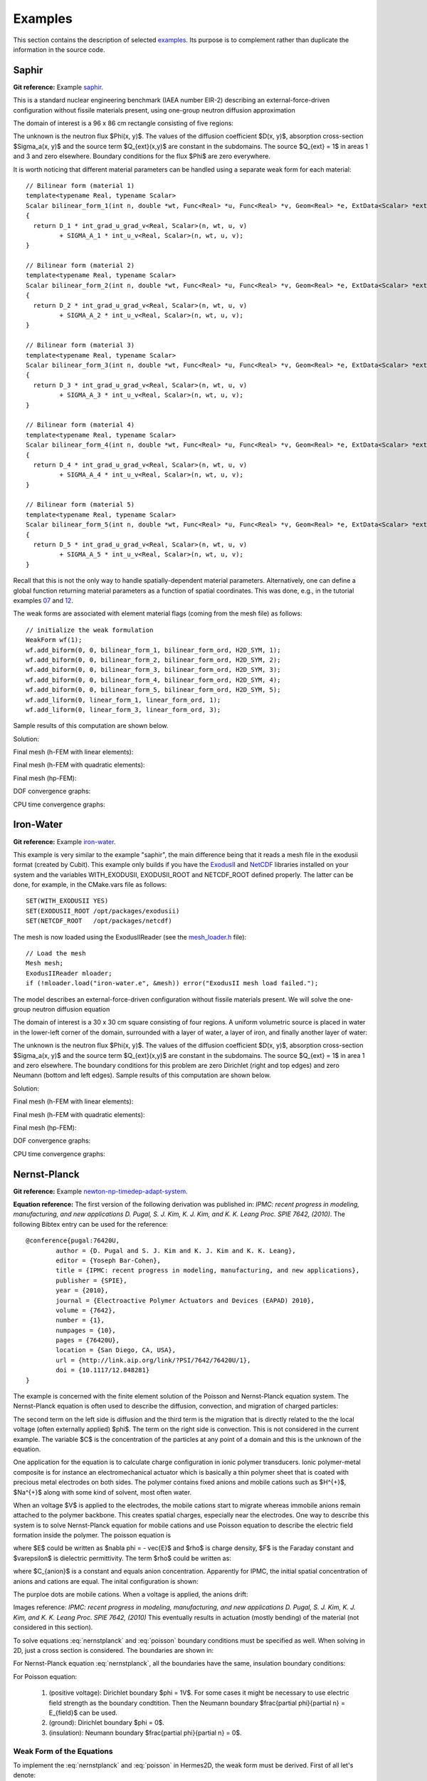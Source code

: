 Examples
========

This section contains the description of selected `examples 
<http://hpfem.org/git/gitweb.cgi/hermes2d.git/tree/HEAD:/examples>`_.
Its purpose is to complement rather than duplicate the information 
in the source code.

Saphir
------

**Git reference:** Example `saphir <http://hpfem.org/git/gitweb.cgi/hermes2d.git/tree/HEAD:/examples/saphir>`_.

This is a standard nuclear engineering benchmark (IAEA number EIR-2) describing 
an external-force-driven configuration without fissile materials present, using one-group 
neutron diffusion approximation

.. math::
    :label: saphir

       -\nabla \cdot (D(x,y) \nabla \Phi) + \Sigma_a(x,y) \Phi = Q_{ext}(x,y).

The domain of interest is a 96 x 86 cm rectangle consisting of five regions:

.. image:: img/saphir/saphir.png
   :align: center
   :width: 400
   :height: 400
   :alt: Schematic picture for the saphir example.

The unknown is the neutron flux $\Phi(x, y)$. The values of the diffusion coefficient 
$D(x, y)$, absorption cross-section $\Sigma_a(x, y)$ and the source term $Q_{ext}(x,y)$
are constant in the subdomains. The source $Q_{ext} = 1$ in areas 1 and 3 and zero 
elsewhere. Boundary conditions for the flux $\Phi$ are zero everywhere. 

It is worth noticing that different material parameters can be handled using a separate weak form 
for each material:

::

    // Bilinear form (material 1)  
    template<typename Real, typename Scalar>
    Scalar bilinear_form_1(int n, double *wt, Func<Real> *u, Func<Real> *v, Geom<Real> *e, ExtData<Scalar> *ext)
    {
      return D_1 * int_grad_u_grad_v<Real, Scalar>(n, wt, u, v) 
             + SIGMA_A_1 * int_u_v<Real, Scalar>(n, wt, u, v);
    }

    // Bilinear form (material 2)
    template<typename Real, typename Scalar>
    Scalar bilinear_form_2(int n, double *wt, Func<Real> *u, Func<Real> *v, Geom<Real> *e, ExtData<Scalar> *ext)
    {
      return D_2 * int_grad_u_grad_v<Real, Scalar>(n, wt, u, v) 
             + SIGMA_A_2 * int_u_v<Real, Scalar>(n, wt, u, v);
    }

    // Bilinear form (material 3)
    template<typename Real, typename Scalar>
    Scalar bilinear_form_3(int n, double *wt, Func<Real> *u, Func<Real> *v, Geom<Real> *e, ExtData<Scalar> *ext)
    {
      return D_3 * int_grad_u_grad_v<Real, Scalar>(n, wt, u, v) 
             + SIGMA_A_3 * int_u_v<Real, Scalar>(n, wt, u, v);
    }

    // Bilinear form (material 4)
    template<typename Real, typename Scalar>
    Scalar bilinear_form_4(int n, double *wt, Func<Real> *u, Func<Real> *v, Geom<Real> *e, ExtData<Scalar> *ext)
    {
      return D_4 * int_grad_u_grad_v<Real, Scalar>(n, wt, u, v) 
             + SIGMA_A_4 * int_u_v<Real, Scalar>(n, wt, u, v);
    }

    // Bilinear form (material 5)
    template<typename Real, typename Scalar>
    Scalar bilinear_form_5(int n, double *wt, Func<Real> *u, Func<Real> *v, Geom<Real> *e, ExtData<Scalar> *ext)
    {
      return D_5 * int_grad_u_grad_v<Real, Scalar>(n, wt, u, v) 
             + SIGMA_A_5 * int_u_v<Real, Scalar>(n, wt, u, v);
    }

Recall that this is not the only way to handle spatially-dependent material parameters. Alternatively, one can define 
a global function returning material parameters as a function of spatial coordinates. This was done, e.g., 
in the tutorial examples `07 <http://hpfem.org/git/gitweb.cgi/hermes2d.git/blob/HEAD:/tutorial/07-general>`_ 
and `12 <http://hpfem.org/git/gitweb.cgi/hermes2d.git/blob/HEAD:/tutorial/12-adapt-general>`_.

The weak forms are associated with element material flags (coming from the mesh file) as follows:

::

    // initialize the weak formulation
    WeakForm wf(1);
    wf.add_biform(0, 0, bilinear_form_1, bilinear_form_ord, H2D_SYM, 1);
    wf.add_biform(0, 0, bilinear_form_2, bilinear_form_ord, H2D_SYM, 2);
    wf.add_biform(0, 0, bilinear_form_3, bilinear_form_ord, H2D_SYM, 3);
    wf.add_biform(0, 0, bilinear_form_4, bilinear_form_ord, H2D_SYM, 4);
    wf.add_biform(0, 0, bilinear_form_5, bilinear_form_ord, H2D_SYM, 5);
    wf.add_liform(0, linear_form_1, linear_form_ord, 1);
    wf.add_liform(0, linear_form_3, linear_form_ord, 3);

Sample results of this computation are shown below.

Solution:

.. image:: img/saphir/saphir-sol.png
   :align: center
   :width: 600
   :height: 400
   :alt: Solution to the saphir example.

Final mesh (h-FEM with linear elements):

.. image:: img/saphir/saphir-mesh-h1.png
   :align: center
   :width: 440
   :height: 400
   :alt: Final finite element mesh for the saphir example (h-FEM with linear elements).

Final mesh (h-FEM with quadratic elements):

.. image:: img/saphir/saphir-mesh-h2.png
   :align: center
   :width: 440
   :height: 400
   :alt: Final finite element mesh for the saphir example (h-FEM with quadratic elements).

Final mesh (hp-FEM):

.. image:: img/saphir/saphir-mesh-hp.png
   :align: center
   :width: 440
   :height: 400
   :alt: Final finite element mesh for the saphir example (hp-FEM).

DOF convergence graphs:

.. image:: img/saphir/conv_dof.png
   :align: center
   :width: 600
   :height: 400
   :alt: DOF convergence graph for example saphir.

CPU time convergence graphs:

.. image:: img/saphir/conv_cpu.png
   :align: center
   :width: 600
   :height: 400
   :alt: CPU convergence graph for example saphir.

Iron-Water
----------

**Git reference:** Example `iron-water <http://hpfem.org/git/gitweb.cgi/hermes2d.git/tree/HEAD:/examples/iron-water>`_.

This example is very similar to the example "saphir", the main difference being that 
it reads a mesh file in the exodusii format (created by Cubit). This example only builds 
if you have the `ExodusII <http://sourceforge.net/projects/exodusii/>`_ and 
`NetCDF <http://www.unidata.ucar.edu/software/netcdf/>`_ libraries installed on your system and 
the variables WITH_EXODUSII, EXODUSII_ROOT and NETCDF_ROOT defined properly. 
The latter can be done, for example, in the CMake.vars file as follows:

::

    SET(WITH_EXODUSII YES)
    SET(EXODUSII_ROOT /opt/packages/exodusii)
    SET(NETCDF_ROOT   /opt/packages/netcdf)

The mesh is now loaded using the ExodusIIReader (see 
the `mesh_loader.h <http://hpfem.org/git/gitweb.cgi/hermes2d.git/blob/HEAD:/src/mesh_loader.h>`_ file):

::

    // Load the mesh
    Mesh mesh;
    ExodusIIReader mloader;
    if (!mloader.load("iron-water.e", &mesh)) error("ExodusII mesh load failed.");

The model describes an external-force-driven configuration without fissile materials present.
We will solve the one-group neutron diffusion equation

.. math::
    :label: iron-water

       -\nabla \cdot (D(x,y) \nabla \Phi) + \Sigma_a(x,y) \Phi = Q_{ext}(x,y).

The domain of interest is a 30 x 30 cm square consisting of four regions.
A uniform volumetric source is placed in water in the lower-left corner 
of the domain, surrounded with a layer of water, a layer of iron, and finally
another layer of water:

.. image:: img/iron-water/iron-water.png
   :align: center
   :width: 400
   :height: 400
   :alt: Schematic picture for the iron-water example.

The unknown is the neutron flux $\Phi(x, y)$. The values of the diffusion coefficient 
$D(x, y)$, absorption cross-section $\Sigma_a(x, y)$ and the source term $Q_{ext}(x,y)$
are constant in the subdomains. The source $Q_{ext} = 1$ in area 1 and zero 
elsewhere. The boundary conditions for this problem are zero Dirichlet (right and top edges)
and zero Neumann (bottom and left edges). Sample results of this computation are shown below.

Solution:

.. image:: img/iron-water/iron-water-sol.png
   :align: center
   :width: 600
   :height: 400
   :alt: Solution to the iron-water example.


Final mesh (h-FEM with linear elements):

.. image:: img/iron-water/iron-water-mesh-h1.png
   :align: center
   :width: 440
   :height: 400
   :alt: Final finite element mesh for the iron-water example (h-FEM with linear elements).

Final mesh (h-FEM with quadratic elements):

.. image:: img/iron-water/iron-water-mesh-h2.png
   :align: center
   :width: 440
   :height: 400
   :alt: Final finite element mesh for the iron-water example (h-FEM with quadratic elements).

Final mesh (hp-FEM):

.. image:: img/iron-water/iron-water-mesh-hp.png
   :align: center
   :width: 440
   :height: 400
   :alt: Final finite element mesh for the iron-water example (hp-FEM).

DOF convergence graphs:

.. image:: img/iron-water/conv_dof.png
   :align: center
   :width: 600
   :height: 400
   :alt: DOF convergence graph for example iron-water.

CPU time convergence graphs:

.. image:: img/iron-water/conv_cpu.png
   :align: center
   :width: 600
   :height: 400
   :alt: CPU convergence graph for example iron-water.

Nernst-Planck
-------------

**Git reference:** Example `newton-np-timedep-adapt-system <http://hpfem.org/git/gitweb.cgi/hermes2d.git/tree/HEAD:/examples/newton-np-timedep-adapt-system>`_.

**Equation reference:** The first version of the following derivation was published in:
*IPMC: recent progress in modeling, manufacturing, and new applications 
D. Pugal, S. J. Kim, K. J. Kim, and K. K. Leang 
Proc. SPIE 7642, (2010)*.
The following Bibtex entry can be used for the reference:

::

	@conference{pugal:76420U,
		author = {D. Pugal and S. J. Kim and K. J. Kim and K. K. Leang},
		editor = {Yoseph Bar-Cohen},
		title = {IPMC: recent progress in modeling, manufacturing, and new applications},
		publisher = {SPIE},
		year = {2010},
		journal = {Electroactive Polymer Actuators and Devices (EAPAD) 2010},
		volume = {7642},
		number = {1},
		numpages = {10},
		pages = {76420U},
		location = {San Diego, CA, USA},
		url = {http://link.aip.org/link/?PSI/7642/76420U/1},
		doi = {10.1117/12.848281}
	}

The example is concerned with the finite element solution 
of the Poisson and Nernst-Planck equation system. The Nernst-Planck
equation is often used to describe the diffusion, convection,
and migration of charged particles:

.. math::
	:label: nernstplanck

		\frac {\partial C} {\partial t} + \nabla \cdot 
		(-D\nabla C - z \mu F C \nabla \phi) = 
		- \vec {u} \cdot \nabla C.

The second term on the left side is diffusion and the third term is
the migration that is directly related to the the local voltage
(often externally applied) $\phi$. The term on the right side is
convection. This is not considered in the current example. The variable
$C$ is the concentration of the particles at any point of a domain
and this is the unknown of the equation.

One application for the equation is to calculate charge configuration
in ionic polymer transducers. Ionic polymer-metal composite is
for instance an electromechanical actuator which is basically a thin
polymer sheet that is coated with precious metal electrodes on both
sides. The polymer contains fixed anions and mobile cations such
as $H^{+}$, $Na^{+}$ along with some kind of solvent, most often water.

When an voltage $V$ is applied to the electrodes, the mobile cations
start to migrate whereas immobile anions remain attached to the polymer
backbone. This creates spatial charges, especially near the electrodes.
One way to describe this system is to solve Nernst-Planck equation
for mobile cations and use Poisson equation to describe the electric
field formation inside the polymer. The poisson equation is

.. math::
	:label: poisson

		\nabla \cdot \vec{E} = \frac{F \cdot \rho}{\varepsilon},

where $E$ could be written as $\nabla \phi = - \vec{E}$ and $\rho$ is
charge density, $F$ is the Faraday constant and $\varepsilon$ is dielectric
permittivity. The term $\rho$ could be written as:

.. math::
	:label: rho
	
		\rho = C - C_{anion},
		
where $C_{anion}$ is a constant and equals anion concentration. Apparently
for IPMC, the initial spatial concentration of anions and cations are equal.
The inital configuration is shown:

.. image:: img/IPMC.png
	:align: center
	:width: 377
	:height: 173
	:alt: Initial configuration of IPMC.

The purploe dots are mobile cations. When a voltage is applied, the anions
drift:

.. image:: img/IPMC_bent.png
	:align: center
	:width: 385
	:height: 290
	:alt: Bent IPMC

Images reference: 
*IPMC: recent progress in modeling, manufacturing, and new applications 
D. Pugal, S. J. Kim, K. J. Kim, and K. K. Leang 
Proc. SPIE 7642, (2010)*
This eventually results in actuation (mostly bending) of the material (not considered in this section).

To solve equations :eq:`nernstplanck` and :eq:`poisson` boundary conditions must be specified as well.
When solving in 2D, just a cross section is considered. The boundaries are
shown in: 

.. image:: img/IPMC_schematic.png
	:align: center
	:width: 409 
	:height: 140
	:alt: IPMC boundaries

For Nernst-Planck equation :eq:`nernstplanck`, all the boundaries have the same, insulation
boundary conditions:

.. math::
	:label: nernstboundary

	-D \frac{\partial C}{\partial n} - z \mu F C \frac{\partial \phi} {\partial n} = 0

For Poisson equation:

 #. (positive voltage): Dirichlet boundary $\phi = 1V$. For some cases it might be necessary to use electric field strength as the boundary condtition. Then the Neumann boundary $\frac{\partial \phi}{\partial n} = E_{field}$ can be used.
 #. (ground): Dirichlet boundary $\phi = 0$.
 #. (insulation): Neumann boundary $\frac{\partial \phi}{\partial n} = 0$.

Weak Form of the Equations
^^^^^^^^^^^^^^^^^^^^^^^^^^

To implement the :eq:`nernstplanck` and :eq:`poisson` in Hermes2D, the weak form must be derived. First of all let's denote:

* $K=z \mu F$
* $L=\frac{F}{\varepsilon}$

So equations :eq:`nernstplanck` and :eq:`poisson` can be written:

.. math::
	:label: nernstplancksimple
		
		\frac{\partial C}{\partial t}-D\Delta C-K\nabla\cdot \left(C\nabla\phi\right)=0,

.. math::
	:label: poissonsimple

		-\Delta\phi=L\left(C-C_{0}\right),

Then the boundary condition :eq:`nernstboundary` becomes

.. math::
	:label: nernstboundarysimple

		-D\frac{\partial C}{\partial n}-KC\frac{\partial\phi}{\partial n}=0.

Weak form of equation :eq:`nernstplancksimple` is:

.. math::
	:label: nernstweak1

		\int_{\Omega}\frac{\partial C}{\partial t}v d\mathbf{x}
		-\int_{\Omega}D\Delta Cv d\mathbf{x}-\int_{\Omega}K\nabla C\cdot
		\nabla\phi v d\mathbf{x} - \int_{\Omega}KC\Delta \phi v d\mathbf{x}=0,

where $v$ is a test function  $\Omega\subset\mathbf{R}^{3}$. When applying
Green's first identity to expand the terms that contain Laplacian
and adding the boundary condition :eq:`nernstboundarysimple`, the :eq:`nernstweak1`
becomes:

.. math::
	:label: nernstweak2

		\int_{\Omega}\frac{\partial C}{\partial t}v d\mathbf{x}+
		D\int_{\Omega}\nabla C\cdot\nabla v d\mathbf{x}-
		K\int_{\Omega}\nabla C \cdot \nabla \phi v d\mathbf{x}+
		K\int_{\Omega}\nabla\left(Cv\right)\cdot \nabla \phi d\mathbf{x}-
		D\int_{\Gamma}\frac{\partial C}{\partial n}v d\mathbf{S}-
		\int_{\Gamma}K\frac{\partial\phi}{\partial n}Cv d\mathbf{S}=0,

where the terms 5 and 6 equal $0$ due to the boundary condition. 
By expanding the nonlinear 4th term, the weak form becomes:

.. math::
	:label: nernstweak3

		\int_{\Omega}\frac{\partial C}{\partial t}v d\mathbf{x}+
		D\int_{\Omega}\nabla C \cdot \nabla v d\mathbf{x}-
		K\int_{\Omega}\nabla C \cdot \nabla \phi v d\mathbf{x}+
		K\int_{\Omega}\nabla \phi \cdot \nabla C v d\mathbf{x}+
		K\int_{\Omega} C \left(\nabla\phi\cdot\nabla v\right) d\mathbf{x}=0

As the terms 3 and 4 are equal and cancel out, the final weak form of equation
:eq:`nernstplancksimple` is

.. math::
	:label: nernstweak4

		\int_{\Omega}\frac{\partial C}{\partial t}v d\mathbf{x}+
		D\int_{\Omega}\nabla C \cdot \nabla v d\mathbf{x}+
		K\int_{\Omega} C \left(\nabla\phi\cdot\nabla v\right) d\mathbf{x}=0
		
The weak form of equation :eq:`poissonsimple` with test function $u$ is:

.. math::
	:label: poissonweak1

		-\int_{\Omega}\Delta\phi u d\mathbf{x}-\int_{\Omega}LCu d\mathbf{x}+
		\int_{\Omega}LC_{0}u d\mathbf{x}=0.

After expanding the Laplace' terms, the equation becomes:

.. math::
	:label: poissonweak2

		\int_{\Omega}\nabla\phi\cdot\nabla u d\mathbf{x}-\int_{\Omega}LCu d\mathbf{x}+
		\int_{\Omega}LC_{0}u d\mathbf{x}=0.

Notice, when electric field strength is used as a boundary condition, then the contribution of
the corresponding surface integral must be added:

.. math::
	:label: poissonweak3

		\int_{\Omega}\nabla\phi\cdot\nabla u d\mathbf{x}-\int_{\Omega}LCu d\mathbf{x}+
		\int_{\Omega}LC_{0}u d\mathbf{x}+\int_{\Gamma}\frac{\partial \phi}{\partial n}u d\mathbf{S}=0.

However, for the most cases we use only Poisson boundary conditions to set the voltage. Therefore the last
term of :eq:`poissonweak3` is omitted and :eq:`poissonweak2` is used instead in the following sections.

Jacobian matrix
^^^^^^^^^^^^^^^

Equation :eq:`nernstweak3` is time dependent, thus some time stepping 
method must be chosen. For simplicity we start with first order Euler implicit method

.. math::
	:label: euler

		\frac{\partial C}{\partial t} \approx \frac{C^{n+1} - C^n}{\tau}

where $\tau$ is the time step. We will use the following notation:

.. math::
	:label: cplus

		C^{n+1} = \sum_{k=1}^{N^C} y_k^{C} v_k^{C}, \ \ \ 
		  \phi^{n+1} = \sum_{k=1}^{N^{\phi}} y_k^{\phi} v_k^{\phi}.

In the new notation, time-discretized equation :eq:`nernstweak4` becomes:

.. math::
	:label: Fic

		F_i^C(Y) = \int_{\Omega} \frac{C^{n+1}}{\tau}v_i^C d\mathbf{x} - 
		\int_{\Omega} \frac{C^{n}}{\tau}v_i^C d\mathbf{x}
		+ D\int_{\Omega} \nabla C^{n+1} \cdot \nabla v_i^C d\mathbf{x}  
		+ K \int_{\Omega}C^{n+1} (\nabla \phi^{n+1} \cdot \nabla v_i^C) d\mathbf{x},

and equation :eq:`poissonweak2` becomes:

.. math::
	:label: Fiphi

		F_i^{\phi}(Y) = \int_{\Omega} \nabla \phi^{n+1} \cdot \nabla v_i^{\phi} d\mathbf{x} 
		- \int_{\Omega} LC^{n+1}v_i^{\phi} d\mathbf{x} + \int_{\Omega} LC_0 v_i^{\phi} d\mathbf{x}.

The Jacobian matrix $DF/DY$ has $2\times 2$ block structure, with blocks 
corresponding to

.. math:: 
	:label: jacobianelements

		\frac{\partial F_i^C}{\partial y_j^C}, \ \ \ \frac{\partial F_i^C}{\partial y_j^{\phi}}, \ \ \ 
		\frac{\partial F_i^{\phi}}{\partial y_j^C}, \ \ \ \frac{\partial F_i^{\phi}}{\partial y_j^{\phi}}.

Taking the derivatives of $F^C_i$ with respect to $y_j^C$ and $y_j^{\phi}$, we get

.. math::
	:label: bilin1

		\frac{\partial F_i^C}{\partial y_j^C} = 
		\int_{\Omega} \frac{1}{\tau} v_j^C v_i^C d\mathbf{x} + 
		D\int_{\Omega} \nabla v_j^C \cdot \nabla v_i^C d\mathbf{x}
		+ K\int_{\Omega} v_j^C (\nabla \phi^{n+1} \cdot \nabla v_i^C) d\mathbf{x},
	
.. math::
	:label: bilin2
		
		\frac{\partial F_i^C}{\partial y_j^{\phi}} =
		K \int_{\Omega} C^{n+1} (\nabla v_j^{\phi} \cdot \nabla v_i^C) d\mathbf{x}.

Taking the derivatives of $F^{\phi}_i$ with respect to $y_j^C$ and $y_j^{\phi}$, we get

.. math::
	:label: bilin3
		
		\frac{\partial F_i^{\phi}}{\partial y_j^C} =
		- \int_{\Omega} L v_j^C v_i^{\phi} d\mathbf{x},

.. math::
	:label: bilin4
		
		\frac{\partial F_i^{\phi}}{\partial y_j^{\phi}} =
		\int_{\Omega} \nabla v_j^{\phi} \cdot \nabla v_i^{\phi} d\mathbf{x}.

In Hermes, equations :eq:`Fic` and :eq:`Fiphi` are used to define the residuum $F$, and
equations :eq:`bilin1` - :eq:`bilin4` to define the Jacobian matrix $J$.
It must be noted that in addition to the implicit Euler iteration Crank-Nicolson iteration is implemented 
in the code (see the next section for the references of the source files).

Simulation
^^^^^^^^^^

To begin with simulations in Hermes2D, the equations :eq:`Fic` - :eq:`bilin4` were be implemented.
It was done by implementing the callback functions found in  `newton-np-timedep-adapt-system/forms.cpp <http://hpfem.org/git/gitweb.cgi/hermes2d.git/blob/HEAD:/examples/newton-np-timedep-adapt-system/forms.cpp>`_.

.. highlight:: c

The functions along with the boundary conditions::

	// Poisson takes Dirichlet and Neumann boundaries
	int phi_bc_types(int marker) {
		  return (marker == SIDE_MARKER || (marker == TOP_MARKER && VOLT_BOUNDARY == 2))
		      ? BC_NATURAL : BC_ESSENTIAL;
	}

	// Nernst-Planck takes Neumann boundaries
	int C_bc_types(int marker) {
		  return BC_NATURAL;
	}

	// Diricleht Boundary conditions for Poisson equation.
	scalar phi_bc_values(int marker, double x, double y) {
		  return marker == TOP_MARKER ? VOLTAGE : 0.0;
	}

are assembled as follows::
	
	WeakForm wf(2);
	Solution C_prev_time, C_prev_newton, phi_prev_time, phi_prev_newton;
	wf.add_liform(0, callback(Fc_euler), H2D_ANY, 3,
		&C_prev_time, &C_prev_newton, &phi_prev_newton);
	wf.add_liform(1, callback(Fphi_euler), H2D_ANY, 2, &C_prev_newton, &phi_prev_newton);
	wf.add_biform(0, 0, callback(J_euler_DFcDYc), H2D_UNSYM, H2D_ANY, 1, &phi_prev_newton);
	wf.add_biform(0, 1, callback(J_euler_DFcDYphi), H2D_UNSYM, H2D_ANY, 1, &C_prev_newton);
	wf.add_biform(1, 0, callback(J_euler_DFphiDYc), H2D_UNSYM);
	wf.add_biform(1, 1, callback(J_euler_DFphiDYphi), H2D_UNSYM);

where the variables ``C_prev_time``, ``C_prev_newton``, 
``phi_prev_time``, and ``phi_prev_newton`` are solutions of concentration
$C$ and voltage $\phi$. The suffixes *newton* and *time* are current iteration and previous
time step, respectively.

When it comes to meshing, it should be considered that the gradient of $C$ near the boundaries will
be higher than gradients of $\phi$. This allows us to create different meshes for those variables. In
`main.cpp <http://hpfem.org/git/gitweb.cgi/hermes2d.git/blob/HEAD:/examples/newton-np-timedep-adapt-system/main.cpp>`_.
the following code in the *main()* function enables multimeshing


.. code-block:: c
	
	H1Space C(&Cmesh, &shapeset);
	H1Space phi(MULTIMESH ? &phimesh : &Cmesh, &shapeset);

When ``MULTIMESH`` is defined in `main.cpp <http://hpfem.org/git/gitweb.cgi/hermes2d.git/blob/HEAD:/examples/newton-np-timedep-adapt-system/main.cpp>`_.
then different H1Spaces for ``phi`` and ``C`` are created. It must be noted that when adaptivity
is not used, the multimeshing in this example does not have any advantage, however, when
adaptivity is turned on, then mesh for H1Space ``C`` is refined much more than for ``phi``.

Non adaptive solution
^^^^^^^^^^^^^^^^^^^^^

The following figure shows the calculated concentration $C$ inside the IPMC.

.. image:: img/nonadapt_conc.png
	:align: center
	:alt: Calculated concentration

As it can be seen, the concentration is rather uniform in the middle of domain. In fact, most of the
concentration gradient is near the electrodes, within 5...10% of the total thickness. That is why the refinement

The voltage inside the IPMC forms as follows:

.. image:: img/nonadapt_phi.png
	:align: center
	:alt: Calculated voltage inside the IPMC

Here we see that the voltage gradient is smaller and more uniform near the boundaries than it is for $C$.
That is where **the adaptive multimeshing** can become useful.

Adaptive solution
^^^^^^^^^^^^^^^^^

To be added soon.



Crack
-----

**Git reference:** Example `crack <http://hpfem.org/git/gitweb.cgi/hermes2d.git/tree/HEAD:/examples/crack>`_.

The example employs the adaptive multimesh hp-FEM to solve the 
equations of linear elasticity. The domain contains two horizontal 
cracks causing strong singularities at their corners. Each
displacement component is approximated on an individual mesh.

The computational domain is a $1.5 \times 0.3$ m rectangle containing two horizontal 
cracks, as shown in the following figure:

.. image:: img/crack/domain.png
   :align: center
   :width: 780
   :alt: Domain.

The cracks have a flat diamond-like shape and their width along with some other parameters 
can be changed in the mesh file `crack.mesh 
<http://hpfem.org/git/gitweb.cgi/hermes2d.git/blob/HEAD:/examples/crack/crack.mesh>`_:

::

    a = 0.25   # horizontal size of an eleemnt
    b = 0.1    # vertical size of an element
    w = 0.001  # width of the cracks

Solved are equations of linear elasticity with the following boundary conditions: 
$u_1 = u_2 = 0$ on the left edge, external force $f$ on the upper edge, and zero Neumann
conditions for $u_1$ and $u_2$ on the right and bottom edges as well as on the crack 
boundaries. Translated into the weak forms, this becomes:

::

    // linear and bilinear forms
    template<typename Real, typename Scalar>
    Scalar bilinear_form_0_0(int n, double *wt, Func<Real> *u, Func<Real> *v, Geom<Real> *e, ExtData<Scalar> *ext)
    {
      return (lambda + 2*mu) * int_dudx_dvdx<Real, Scalar>(n, wt, u, v) +
                          mu * int_dudy_dvdy<Real, Scalar>(n, wt, u, v);
    }

    template<typename Real, typename Scalar>
    Scalar bilinear_form_0_1(int n, double *wt, Func<Real> *u, Func<Real> *v, Geom<Real> *e, ExtData<Scalar> *ext)
    {
      return lambda * int_dudy_dvdx<Real, Scalar>(n, wt, u, v) +
                 mu * int_dudx_dvdy<Real, Scalar>(n, wt, u, v);
    }

    template<typename Real, typename Scalar>
    Scalar bilinear_form_1_0(int n, double *wt, Func<Real> *u, Func<Real> *v, Geom<Real> *e, ExtData<Scalar> *ext)
    {
      return     mu * int_dudy_dvdx<Real, Scalar>(n, wt, u, v) +
             lambda * int_dudx_dvdy<Real, Scalar>(n, wt, u, v);
    }

    template<typename Real, typename Scalar>
    Scalar bilinear_form_1_1(int n, double *wt, Func<Real> *u, Func<Real> *v, Geom<Real> *e, ExtData<Scalar> *ext)
    {
      return              mu * int_dudx_dvdx<Real, Scalar>(n, wt, u, v) +
             (lambda + 2*mu) * int_dudy_dvdy<Real, Scalar>(n, wt, u, v);
    }

    template<typename Real, typename Scalar>
    Scalar linear_form_surf_1(int n, double *wt, Func<Real> *v, Geom<Real> *e, ExtData<Scalar> *ext)
    {
      return -f * int_v<Real, Scalar>(n, wt, v);
    }

The multimesh discretization is activated by creating a common master mesh 
for both displacement components:

::

    // load the mesh
    Mesh xmesh, ymesh;
    H2DReader mloader;
    mloader.load("crack.mesh", &xmesh);
    ymesh.copy(&xmesh);          // this defines the common master mesh for
                                 // both displacement fields

Then we define separate spaces for $u_1$ and $u_2$:

::

    // create the x displacement space
    H1Space xdisp(&xmesh, &shapeset);
    xdisp.set_bc_types(bc_types_xy);
    xdisp.set_uniform_order(P_INIT);

    // create the y displacement space
    H1Space ydisp(MULTI ? &ymesh : &xmesh, &shapeset);
    ydisp.set_bc_types(bc_types_xy);
    ydisp.set_uniform_order(P_INIT);

The weak forms are registered as usual:

::

    // initialize the weak formulation
    WeakForm wf(2);
    wf.add_biform(0, 0, callback(bilinear_form_0_0), H2D_SYM);
    wf.add_biform(0, 1, callback(bilinear_form_0_1), H2D_SYM);
    wf.add_biform(1, 1, callback(bilinear_form_1_1), H2D_SYM);
    wf.add_liform_surf(1, callback(linear_form_surf_1), marker_top);

Next we set bilinear forms for the calculation of the global energy norm,
and calculate the error:

::

    // calculate error estimate wrt. fine mesh solution in energy norm
    H1OrthoHP hp(2, &xdisp, &ydisp);
    hp.set_biform(0, 0, bilinear_form_0_0<scalar, scalar>, bilinear_form_0_0<Ord, Ord>);
    hp.set_biform(0, 1, bilinear_form_0_1<scalar, scalar>, bilinear_form_0_1<Ord, Ord>);
    hp.set_biform(1, 0, bilinear_form_1_0<scalar, scalar>, bilinear_form_1_0<Ord, Ord>);
    hp.set_biform(1, 1, bilinear_form_1_1<scalar, scalar>, bilinear_form_1_1<Ord, Ord>);
    double err_est = hp.calc_error_2(&sln_x_coarse, &sln_y_coarse, &sln_x_fine, &sln_y_fine) * 100;
    info("Error estimate: %g %%", err_est);

The rest is straightforward and details can be found in the 
`main.cpp <http://hpfem.org/git/gitweb.cgi/hermes2d.git/blob/HEAD:/examples/crack/main.cpp>`_ file.

Detail of singularity in Von Mises stress at the left end of the left crack:

.. image:: img/crack/sol.png
   :align: center
   :width: 700
   :alt: Solution.

Final meshes for $u_1$ and $u_2$ (h-FEM with linear elements):

.. image:: img/crack/mesh-x-h1.png
   :align: center
   :width: 800
   :alt: Solution.

.. image:: img/crack/mesh-y-h1.png
   :align: center
   :width: 800
   :alt: Solution.

Final meshes for $u_1$ and $u_2$ (h-FEM with quadratic elements):

.. image:: img/crack/mesh-x-h2.png
   :align: center
   :width: 800
   :alt: Solution.

.. image:: img/crack/mesh-x-h2.png
   :align: center
   :width: 800
   :alt: Solution.

Final meshes for $u_1$ and $u_2$ (hp-FEM):

.. image:: img/crack/mesh-x-hp.png
   :align: center
   :width: 800
   :alt: Solution.

.. image:: img/crack/mesh-y-hp.png
   :align: center
   :width: 800
   :alt: Solution.

DOF convergence graphs:

.. image:: img/crack/conv_dof.png
   :align: center
   :width: 600
   :height: 400
   :alt: DOF convergence graph.

CPU time convergence graphs:

.. image:: img/crack/conv_cpu.png
   :align: center
   :width: 600
   :height: 400
   :alt: CPU convergence graph.

Next let us compare the multimesh hp-FEM with the standard (single-mesh) hp-FEM:

.. image:: img/crack/conv_dof_compar.png
   :align: center
   :width: 600
   :height: 400
   :alt: DOF convergence graph.

The same comparison in terms of CPU time:

.. image:: img/crack/conv_cpu_compar.png
   :align: center
   :width: 600
   :height: 400
   :alt: CPU convergence graph.





Thermoelasticity
----------------

**Git reference:** Example `thermoelasticity <http://hpfem.org/git/gitweb.cgi/hermes2d.git/tree/HEAD:/examples/thermoelasticity>`_.

The example deals with a massive hollow conductor is heated by induction and 
cooled by water running inside. We will model this problem using linear thermoelasticity 
equations, where the x-displacement, y-displacement, and the temperature will be approximated 
on individual meshes equipped with mutually independent adaptivity mechanisms. 

The computational domain is shown in the following figure and the details of the geometry can be found 
in the corresponding 
`mesh file <http://hpfem.org/git/gitweb.cgi/hermes2d.git/blob/HEAD:/examples/thermoelasticity/domain.mesh>`_.
It is worth mentioning how the circular arcs are defined via NURBS:

::

    curves =
    {
      { 11, 19, 90 },
      { 10, 15, 90 },
      { 16, 6, 90 },
      { 12, 7, 90 }
    }

The triplet on each line consists of two boundary vertex indices and 
the angle of the circular arc.

.. image:: img/thermoelasticity/domain.png
   :align: center
   :width: 700
   :alt: Domain.

For the equations of linear thermoelasticity and the boundary conditions we refer to the 
paper *P. Solin, J. Cerveny, L. Dubcova, D. Andrs: Monolithic Discretization 
of Linear Thermoelasticity Problems via Adaptive Multimesh hp-FEM*,  
`doi.org/10.1016/j.cam.2009.08.092 <http://dx.doi.org/10.1016/j.cam.2009.08.092>`_.
The corresponding weak forms are:

::

    template<typename Real, typename Scalar>
    Scalar bilinear_form_0_0(int n, double *wt, Func<Real> *u, Func<Real> *v, Geom<Real> *e, ExtData<Scalar> *ext)
    {
      return l2m * int_dudx_dvdx<Real, Scalar>(n, wt, u, v) +
              mu * int_dudy_dvdy<Real, Scalar>(n, wt, u, v);
    }

    template<typename Real, typename Scalar>
    Scalar bilinear_form_0_1(int n, double *wt, Func<Real> *u, Func<Real> *v, Geom<Real> *e, ExtData<Scalar> *ext)
    {
      return lambda * int_dudy_dvdx<Real, Scalar>(n, wt, u, v) +
                 mu * int_dudx_dvdy<Real, Scalar>(n, wt, u, v);
    }

    template<typename Real, typename Scalar>
    Scalar bilinear_form_0_2(int n, double *wt, Func<Real> *u, Func<Real> *v, Geom<Real> *e, ExtData<Scalar> *ext)
    {
      return - (3*lambda + 2*mu) * alpha * int_dudx_v<Real, Scalar>(n, wt, u, v);
    }

    template<typename Real, typename Scalar>
    Scalar bilinear_form_1_0(int n, double *wt, Func<Real> *u, Func<Real> *v, Geom<Real> *e, ExtData<Scalar> *ext)
    {
      return     mu * int_dudy_dvdx<Real, Scalar>(n, wt, u, v) +
             lambda * int_dudx_dvdy<Real, Scalar>(n, wt, u, v);
    }

    template<typename Real, typename Scalar>
    Scalar bilinear_form_1_1(int n, double *wt, Func<Real> *u, Func<Real> *v, Geom<Real> *e, ExtData<Scalar> *ext)
    {
      return  mu * int_dudx_dvdx<Real, Scalar>(n, wt, u, v) +
             l2m * int_dudy_dvdy<Real, Scalar>(n, wt, u, v);
    }

    template<typename Real, typename Scalar>
    Scalar bilinear_form_1_2(int n, double *wt, Func<Real> *u, Func<Real> *v, Geom<Real> *e, ExtData<Scalar> *ext)
    {
      return - (3*lambda + 2*mu) * alpha * int_dudy_v<Real, Scalar>(n, wt, u, v);
    }

    template<typename Real, typename Scalar>
    Scalar bilinear_form_2_2(int n, double *wt, Func<Real> *u, Func<Real> *v, Geom<Real> *e, ExtData<Scalar> *ext)
    {
      return int_grad_u_grad_v<Real, Scalar>(n, wt, u, v);
    }

    template<typename Real, typename Scalar>
    Scalar linear_form_1(int n, double *wt, Func<Real> *v, Geom<Real> *e, ExtData<Scalar> *ext)
    {
      return -g * rho * int_v<Real, Scalar>(n, wt, v);
    }

    template<typename Real, typename Scalar>
    Scalar linear_form_2(int n, double *wt, Func<Real> *v, Geom<Real> *e, ExtData<Scalar> *ext)
    {
      return HEAT_SRC * int_v<Real, Scalar>(n, wt, v);
    }

    template<typename Real, typename Scalar>
    Scalar linear_form_surf_2(int n, double *wt, Func<Real> *v, Geom<Real> *e, ExtData<Scalar> *ext)
    {
      return HEAT_FLUX_OUTER * int_v<Real, Scalar>(n, wt, v);
    }

The multimesh discretization is initialized by creating the master mesh
via copying the xmesh into ymesh and tmesh:

::

    // Load the mesh
    Mesh xmesh, ymesh, tmesh;
    H2DReader mloader;
    mloader.load("domain.mesh", &xmesh); // master mesh
    ymesh.copy(&xmesh);                // ydisp will share master mesh with xdisp
    tmesh.copy(&xmesh);                // temp will share master mesh with xdisp

The weak formulation is initialized as follows:

::

    // Initialize the weak formulation
    WeakForm wf(3);
    wf.add_biform(0, 0, callback(bilinear_form_0_0));
    wf.add_biform(0, 1, callback(bilinear_form_0_1), H2D_SYM);
    wf.add_biform(0, 2, callback(bilinear_form_0_2));
    wf.add_biform(1, 1, callback(bilinear_form_1_1));
    wf.add_biform(1, 2, callback(bilinear_form_1_2));
    wf.add_biform(2, 2, callback(bilinear_form_2_2));
    wf.add_liform(1, callback(linear_form_1));
    wf.add_liform(2, callback(linear_form_2));
    wf.add_liform_surf(2, callback(linear_form_surf_2));

The coarse mesh problem is solved using

::

    // solve the coarse mesh problem
    LinSystem ls(&wf, &solver);
    ls.set_spaces(3, &xdisp, &ydisp, &temp);
    ls.set_pss(3, &xpss, &ypss, &tpss);
    ls.assemble();
    ls.solve(3, &x_sln_coarse, &y_sln_coarse, &t_sln_coarse);

The following code defines the global norm for error measurement, and 
calculates element errors. In particular, notice the function 
hp.calc_error_n()

::

    // calculate element errors and total error estimate
    H1OrthoHP hp(3, &xdisp, &ydisp, &temp);
    hp.set_biform(0, 0, bilinear_form_0_0<scalar, scalar>, bilinear_form_0_0<Ord, Ord>);
    hp.set_biform(0, 1, bilinear_form_0_1<scalar, scalar>, bilinear_form_0_1<Ord, Ord>);
    hp.set_biform(0, 2, bilinear_form_0_2<scalar, scalar>, bilinear_form_0_2<Ord, Ord>);
    hp.set_biform(1, 0, bilinear_form_1_0<scalar, scalar>, bilinear_form_1_0<Ord, Ord>);
    hp.set_biform(1, 1, bilinear_form_1_1<scalar, scalar>, bilinear_form_1_1<Ord, Ord>);
    hp.set_biform(1, 2, bilinear_form_1_2<scalar, scalar>, bilinear_form_1_2<Ord, Ord>);
    hp.set_biform(2, 2, bilinear_form_2_2<scalar, scalar>, bilinear_form_2_2<Ord, Ord>);
    double err_est = hp.calc_error_n(3, &x_sln_coarse, &y_sln_coarse, &t_sln_coarse, &x_sln_fine, &y_sln_fine, &t_sln_fine) * 100;

Sample snapshot of solutions, meshes and convergence graphs are below. 

Solution (Von Mises stress):

.. image:: img/thermoelasticity/mises.png
   :align: center
   :width: 790
   :alt: Solution.

Solution (temperature):

.. image:: img/thermoelasticity/temp.png
   :align: center
   :width: 780
   :alt: Solution.

Final meshes for $u_1$, $u_2$ and $T$ (h-FEM with linear elements):

.. image:: img/thermoelasticity/x-mesh-h1.png
   :align: center
   :width: 760
   :alt: Solution.

.. image:: img/thermoelasticity/y-mesh-h1.png
   :align: center
   :width: 760
   :alt: Solution.

.. image:: img/thermoelasticity/t-mesh-h1.png
   :align: center
   :width: 760
   :alt: Solution.

Final meshes for $u_1$, $u_2$ and $T$ (h-FEM with quadratic elements):

.. image:: img/thermoelasticity/x-mesh-h2.png
   :align: center
   :width: 760
   :alt: Solution.

.. image:: img/thermoelasticity/y-mesh-h2.png
   :align: center
   :width: 760
   :alt: Solution.

.. image:: img/thermoelasticity/t-mesh-h2.png
   :align: center
   :width: 760
   :alt: Solution.

Final meshes for $u_1$, $u_2$ and $T$ (h-FEM with quadratic elements):

.. image:: img/thermoelasticity/x-mesh-hp.png
   :align: center
   :width: 760
   :alt: Solution.

.. image:: img/thermoelasticity/y-mesh-hp.png
   :align: center
   :width: 760
   :alt: Solution.

.. image:: img/thermoelasticity/t-mesh-hp.png
   :align: center
   :width: 760
   :alt: Solution.

DOF convergence graphs:

.. image:: img/thermoelasticity/conv_dof.png
   :align: center
   :width: 600
   :height: 400
   :alt: DOF convergence graph.

CPU time convergence graphs:

.. image:: img/thermoelasticity/conv_cpu.png
   :align: center
   :width: 600
   :height: 400
   :alt: CPU convergence graph.

Next let us compare, for example, multimesh h-FEM with linear elements with the standard (single-mesh)
h-FEM:

.. image:: img/thermoelasticity/conv_compar_dof.png
   :align: center
   :width: 600
   :height: 400
   :alt: DOF convergence graph.


Singular Perturbation
---------------------

**Git reference:** Example `singular-perturbation <http://hpfem.org/git/gitweb.cgi/hermes2d.git/tree/HEAD:/examples/singular-perturbation>`_.

We solve a singularly perturbed elliptic problem that exhibits a thin anisotropic boundary layer that is 
difficult to resolve. 

The computational domain is the unit square, and the equation solved has the form

.. math::
 
    -\Delta u + K^2 u = K^2.

The boundary conditions are homogeneous Dirichlet. The right-hand side is chosen in this way 
in order to keep the solution $u(x,y) \approx 1$ inside the domain. For this presentation 
we choose $K^2 = 10^4$ but everything works for larger values of $K$ as well. We find quite 
important to perform initial refinements towards the boundary, thus providing a better 
initial mesh for adaptivity. One does not have to do this, but then the convergence is slower. 
The solution is shown in the following figure:

.. image:: img/singular-perturbation/sol_3d_view.png
   :align: center
   :width: 500
   :alt: Domain.

Below we show meshes obtained using various types of adaptivity. The meshes do not correspond to 
the same level of accuracy since the low-order methods could not achieve the same error 
as hp-FEM. Therefore, compare not only the number of DOF but also the error level. 
Convergence graphs for all cases are shown at the end of this section.

Final mesh (h-FEM, p=1, anisotropic refinements): 34833 DOF, error 0.3495973568992 %

.. image:: img/singular-perturbation/mesh-h1-aniso.png
   :align: center
   :width: 500
   :height: 400
   :alt: Final mesh

Final mesh (h-FEM, p=2, anisotropic refinements): 37097 DOF, error 0.014234904418008 %

.. image:: img/singular-perturbation/mesh-h2-aniso.png
   :align: center
   :width: 500
   :height: 400
   :alt: Final mesh

Final mesh (hp-FEM, anisotropic refinements): 6821 DOF, error 7.322784149253e-05 %

.. image:: img/singular-perturbation/mesh-hp-aniso.png
   :align: center
   :width: 500
   :height: 400
   :alt: Final mesh

DOF convergence graphs for h-FEM with linear and quadratic elements and the hp-FEM (anisotropic 
refinements enabled):

.. image:: img/singular-perturbation/conv_dof_compar.png
   :align: center
   :width: 600
   :height: 400
   :alt: DOF convergence graph.

Corresponding CPU time convergence graphs:

.. image:: img/singular-perturbation/conv_cpu_compar.png
   :align: center
   :width: 600
   :height: 400
   :alt: CPU convergence graph.

And at the end let us compare hp-FEM with isotropic and anisotropic refinements:

.. image:: img/singular-perturbation/conv_dof_hp.png
   :align: center
   :width: 600
   :height: 400
   :alt: DOF convergence graph.

Corresponding CPU time convergence graphs:

.. image:: img/singular-perturbation/conv_cpu_hp.png
   :align: center
   :width: 600
   :height: 400
   :alt: CPU convergence graph.

When using h-FEM, this difference becomes much larger. This is left for the reader
to try.


Bracket
-------

**Git reference:** Example `bracket <http://hpfem.org/git/gitweb.cgi/hermes2d.git/tree/HEAD:/examples/bracket>`_.

We will use the equations of linear elasticity from example 
`08-system <http://hpfem.org/git/gitweb.cgi/hermes2d.git/tree/HEAD:/tutorial/08-system>`_, but
now we will view them as a coupled PDE system.
Our domain is a bracket loaded on its top edge and fixed to the wall:

.. math::
    :nowrap:

    \begin{eqnarray*}   \bfu \!&=&\! 0 \ \ \ \ \ \rm{on}\ \Gamma_1  \\   \dd{u_2}{n} \!&=&\! f \ \ \ \ \ \rm{on}\ \Gamma_2 \\   \dd{u_1}{n} = \dd{u_2}{n} \!&=&\! 0 \ \ \ \ \ \rm{elsewhere.} \end{eqnarray*}

The dimensions are L = 0.7 m, T = 0.1 m and the force $f = 10^3$ N.

.. image:: img/bracket.png
   :align: center
   :width: 400
   :height: 400
   :alt: Computational domain for the elastic bracket problem.

As usual, adaptivity is based on the difference between the coarse and fine mesh solutions.
This time we have two equations in the system, two meshes, two spaces, etc.
Instead of calc_error() we use the method calc_energy_error(), also a member of the
class H1OrthoHP:
::

    H1OrthoHP hp(2, &xdisp, &ydisp);
    hp.set_biform(0, 0, bilinear_form_0_0<scalar, scalar>, bilinear_form_0_0<Ord, Ord>);
    hp.set_biform(0, 1, bilinear_form_0_1<scalar, scalar>, bilinear_form_0_1<Ord, Ord>);
    hp.set_biform(1, 0, bilinear_form_1_0<scalar, scalar>, bilinear_form_1_0<Ord, Ord>);
    hp.set_biform(1, 1, bilinear_form_1_1<scalar, scalar>, bilinear_form_1_1<Ord, Ord>);
    double err_est = hp.calc_error_2(&x_sln_coarse, &y_sln_coarse, &x_sln_fine, &y_sln_fine) * 100;

The following figures show the two meshes and their polynomial
degrees after several adaptive steps: 

.. image:: img/sys-xorders.png
   :align: left
   :width: 300
   :height: 300
   :alt: $x$ displacement -- mesh and polynomial degrees.

.. image:: img/sys-yorders.png
   :align: right
   :width: 300
   :height: 300
   :alt: $y$ displacement -- mesh and polynomial degrees.

.. raw:: html

   <hr style="clear: both; visibility: hidden;">


Note that the meshes are slightly different, not only in
polynomial degrees, but also in element refinements. This is possible in Hermes thanks to
a technique called multi-mesh assembling which allows
all components of the solution to adapt independently. In problems whose components exhibit
substantially different behavior, one may even obtain completely different meshes.

Convergence graphs of adaptive h-FEM with linear elements, h-FEM with quadratic elements
and hp-FEM are shown below.

.. image:: img/bracket/conv_dof.png
   :align: center
   :width: 600
   :height: 400
   :alt: DOF convergence graph for tutorial example 11-adapt-system.

The following graph shows convergence in terms of CPU time. 

.. image:: img/bracket/conv_cpu.png
   :align: center
   :width: 600
   :height: 400
   :alt: CPU convergence graph for tutorial example 11-adapt-system.

Comparison of the multimesh and single-mesh hp-FEM: 

.. image:: img/bracket/conv_compar_dof.png
   :align: center
   :width: 600
   :height: 400
   :alt: comparison of multimesh and single mesh hp-FEM

.. image:: img/bracket/conv_compar_cpu.png
   :align: center
   :width: 600
   :height: 400
   :alt: comparison of multimesh and single mesh hp-FEM

In this example the difference between the multimesh *hp*-FEM and the single-mesh
version was not extremely large since the two elasticity equations are very 
strongly coupled and have singularities at the same points. 
For other applications of the multimesh hp-FEM see a `linear elasticity model with cracks 
<http://hpfem.org/hermes2d/doc/src/examples.html#crack>`_, 
a `thermoelasticity example <http://hpfem.org/hermes2d/doc/src/examples.html#thermoelasticity>`_,
and especially the tutorial 
example `11-adapt-system <http://hpfem.org/hermes2d/doc/src/tutorial.html#adaptivity-for-systems-and-the-multimesh-hp-fem>`_.


Linear Advection-Diffusion
--------------------------

**Git reference:** Example `linear-advection-diffusion 
<http://hpfem.org/git/gitweb.cgi/hermes2d.git/tree/HEAD:/examples/linear-advection-diffusion>`_.

This example solves the equation 

.. math::

    \nabla \cdot (-\epsilon \nabla u + \bfb u) = 0

in the domain $\Omega = (0,1)^2$ where $\epsilon > 0$ is the diffusivity and $\bfb = (b_1, b_2)^T$
a constant advection velocity. We assume that $b_1 > 0$ and $b_2 > 0$. The boundary 
conditions are Dirichlet, defined as follows:

::

    // Dirichlet boundary condition values
    scalar bc_values(int marker, double x, double y)
    {
        if (marker == 1) return 1;
        else return 2 - pow(x, 0.1) - pow(y, 0.1);
    }

Here the boundary marker 1 corresponds to the bottom and left edges. With a small $\epsilon$, this is a singularly 
perturbed problem whose solution is close to 1 in most of the domain and forms a thin boundary layer along the top 
and right edges of $\Omega$. 

Solution for $\epsilon = 0.01$. Note - view selected to show the boundary layer:

.. image:: img/linear-advection-diffusion/solution.png
   :align: center
   :height: 400
   :alt: Solution.

Bilinear weak form corresponding to the left-hand side of the equation:

::

    // bilinear form
    template<typename Real, typename Scalar>
    Scalar bilinear_form(int n, double *wt, Func<Real> *u, Func<Real> *v, Geom<Real> *e, ExtData<Scalar> *ext)
    {
      Scalar result = 0;
      // epsilon times int_grad_u_grad_v:
      result += EPSILON * int_grad_u_grad_v<Real, Scalar>(n, wt, u, v);
      for (int i=0; i < n; i++) {
        // VERSION A (convective term integrated by parts):
        result += - wt[i] * (B1 * u->val[i] * v->dx[i] + B2 * u->val[i] * v->dy[i]);
        // VERSION B (convective term not integrated by parts):
        //result += wt[i] * (B1 * u->dx[i] * v->val[i] + B2 * u->dy[i] * v->val[i]);
      }
      return result;
    }

Initial mesh for automatic adaptivity: 

.. image:: img/linear-advection-diffusion/mesh_init.png
   :align: center
   :height: 400
   :alt: Mesh.

This mesh is not fine enough in the boundary layer region to 
prevent the solution from oscillating:

.. image:: img/linear-advection-diffusion/sol_init.png
   :align: center
   :height: 400
   :alt: Solution.

Here we use the same view as for the solution above. 
As you can see, this approximation is not very close to the final solution. The oscillations 
can be suppressed by applying a suitable stabilization, but automatic adaptivity can sometimes
take care of them as well, as we will see below. Standard stabilization techniques 
include SUPG, GLS and others. For this example, we implemented the so-called *variational 
multiscale stabilization* that can be used on an optional basis:

::

    // bilinear form for the variational multiscale stabilization
    template<typename Real, typename Scalar>
    Scalar bilinear_form_stabilization(int n, double *wt, Func<Real> *u, Func<Real> *v,
            Geom<Real> *e, ExtData<Scalar> *ext)
    {
      assert(e->element != NULL);
      double h_e = e->element->get_diameter();
      Scalar result = 0;
      for (int i=0; i < n; i++) {
        double b_norm = sqrt(B1*B1 + B2*B2);
        double tau = 1. / sqrt(9*pow(4*EPSILON/pow(h_e, 2), 2) + pow(2*b_norm/h_e, 2));
        result += -wt[i]*(-B1 * v->dx[i] - B2 * v->dy[i] - EPSILON * v->laplace[i]) * tau * 
                         (B1 * u->dx[i] + B2 * u->dy[i] - EPSILON * u->laplace[i]);
      }
      return result;
    }

We have also implemented a shock-capturing term for the reader to experiment with:

::

    template<typename Real, typename Scalar>
    Scalar bilinear_form_shock_capturing(int n, double *wt, Func<Real> *u, Func<Real> *v,
            Geom<Real> *e, ExtData<Scalar> *ext)
    {
      double h_e = e->element->get_diameter();
      double s_c = 0.9;
      Scalar result = 0;
      for (int i=0; i < n; i++) {
        // This R makes it nonlinear! So we need to use the Newton method:
        double R = fabs(B1 * u->dx[i] + B2 * u->dy[i]);
        result += wt[i] * s_c * 0.5 * h_e * R *
                  (u->dx[i]*v->dx[i] + u->dy[i]*v->dy[i]) /
                  (sqrt(pow(u->dx[i], 2) + pow(u->dy[i], 2)) + 1.e-8);
      }
      return result;
    }

The weak forms are registered as follows, note that the stabilization and shock capturing 
are **turned off for this computation**:

::

    // initialize the weak formulation
    WeakForm wf(1);
    wf.add_biform(0, 0, callback(bilinear_form));
    if (STABILIZATION_ON == true) {
      wf.add_biform(0, 0, callback(bilinear_form_stabilization));
    }
    if (SHOCK_CAPTURING_ON == true) {
      wf.add_biform(0, 0, bilinear_form_shock_capturing, bilinear_form_shock_capturing_order);
    }

Let us compare adaptive $h$-FEM with linear and quadratic elements and the $hp$-FEM.

Final mesh for $h$-FEM with linear elements: 57495 DOF, error = 0.66 \%

.. image:: img/linear-advection-diffusion/mesh-h1.png
   :align: center
   :height: 400
   :alt: Mesh.

Final mesh for $h$-FEM with quadratic elements: 4083 DOF, error = 0.37 \%

.. image:: img/linear-advection-diffusion/mesh-h2.png
   :align: center
   :height: 400
   :alt: Mesh.

Final mesh for $hp$-FEM: 1854 DOF, error = 0.28 \%

.. image:: img/linear-advection-diffusion/mesh-hp.png
   :align: center
   :height: 400
   :alt: Mesh.



Convergence graphs of adaptive h-FEM with linear elements, h-FEM with quadratic elements
and hp-FEM are shown below.

.. image:: img/linear-advection-diffusion/conv_compar_dof.png
   :align: center
   :width: 600
   :height: 400
   :alt: DOF convergence graph.


Wire
----

**Git reference:** Example `wire <http://hpfem.org/git/gitweb.cgi/hermes2d.git/tree/HEAD:/examples/wire>`_.

This example solves a complex-valued vector potential problem

.. math::

    -\Delta A + j \omega \gamma \mu A = \mu J_{ext}

in a two-dimensional cross-section containing a conductor and an iron object as
shown in the following schematic picture:

.. image:: img/wire/domain.png
   :align: center
   :height: 500
   :alt: Domain.

The computational domain is a rectangle of height 0.003 and width 0.004. 
Different material markers are used for the wire, air, and iron 
(see mesh file `domain2.mesh <http://hpfem.org/git/gitweb.cgi/hermes2d.git/blob/HEAD:/examples/wire/domain2.mesh>`_).


Boundary conditions are zero Dirichlet on the top and right edges, and zero Neumann
elsewhere.

Solution:

.. image:: img/wire/solution.png
   :align: center
   :height: 400
   :alt: Solution.

Complex-valued weak forms:

::

    template<typename Real, typename Scalar>
    Scalar bilinear_form_iron(int n, double *wt, Func<Real> *u, Func<Real> *v, Geom<Real> *e, ExtData<Scalar> *ext)
    {
      scalar ii = cplx(0.0, 1.0);
      return 1./mu_iron * int_grad_u_grad_v<Real, Scalar>(n, wt, u, v) + ii*omega*gamma_iron*int_u_v<Real, Scalar>(n, wt, u, v);
    }

    template<typename Real, typename Scalar>
    Scalar bilinear_form_wire(int n, double *wt, Func<Real> *u, Func<Real> *v, Geom<Real> *e, ExtData<Scalar> *ext)
    {
      return 1./mu_0 * int_grad_u_grad_v<Real, Scalar>(n, wt, u, v);
    }

    template<typename Real, typename Scalar>
    Scalar bilinear_form_air(int n, double *wt, Func<Real> *u, Func<Real> *v, Geom<Real> *e, ExtData<Scalar> *ext)
    {
      return 1./mu_0 * int_grad_u_grad_v<Real, Scalar>(n, wt, u, v); // conductivity gamma is zero
    }

    template<typename Real, typename Scalar>
    Scalar linear_form_wire(int n, double *wt, Func<Real> *v, Geom<Real> *e, ExtData<Scalar> *ext)
    {
      return J_wire * int_v<Real, Scalar>(n, wt, v);
    }

The weak forms are registered as follows:

::

    // initialize the weak formulation
    WeakForm wf(1);
    wf.add_biform(0, 0, callback(bilinear_form_iron), H2D_SYM, 3);
    wf.add_biform(0, 0, callback(bilinear_form_wire), H2D_SYM, 2);
    wf.add_biform(0, 0, callback(bilinear_form_air), H2D_SYM, 1);
    wf.add_liform(0, callback(linear_form_wire), 2);

Let us compare adaptive $h$-FEM with linear and quadratic elements and the $hp$-FEM.

Final mesh for $h$-FEM with linear elements: 18694 DOF, error = 1.02 \%


.. image:: img/wire/mesh-h1.png
   :align: center
   :height: 400
   :alt: Mesh.

Final mesh for $h$-FEM with quadratic elements: 46038 DOF, error = 0.018 \%

.. image:: img/wire/mesh-h2.png
   :align: center
   :height: 400
   :alt: Mesh.

Final mesh for $hp$-FEM: 4787 DOF, error = 0.00918 \%

.. image:: img/wire/mesh-hp.png
   :align: center
   :height: 400
   :alt: Mesh.

Convergence graphs of adaptive h-FEM with linear elements, h-FEM with quadratic elements
and hp-FEM are shown below.

.. image:: img/wire/conv_compar_dof.png
   :align: center
   :width: 600
   :height: 400
   :alt: DOF convergence graph.

Waveguide
---------


**Git reference:** Example `waveguide <http://hpfem.org/git/gitweb.cgi/hermes2d.git/tree/HEAD:/examples/waveguide>`_.


Description coming soon.







